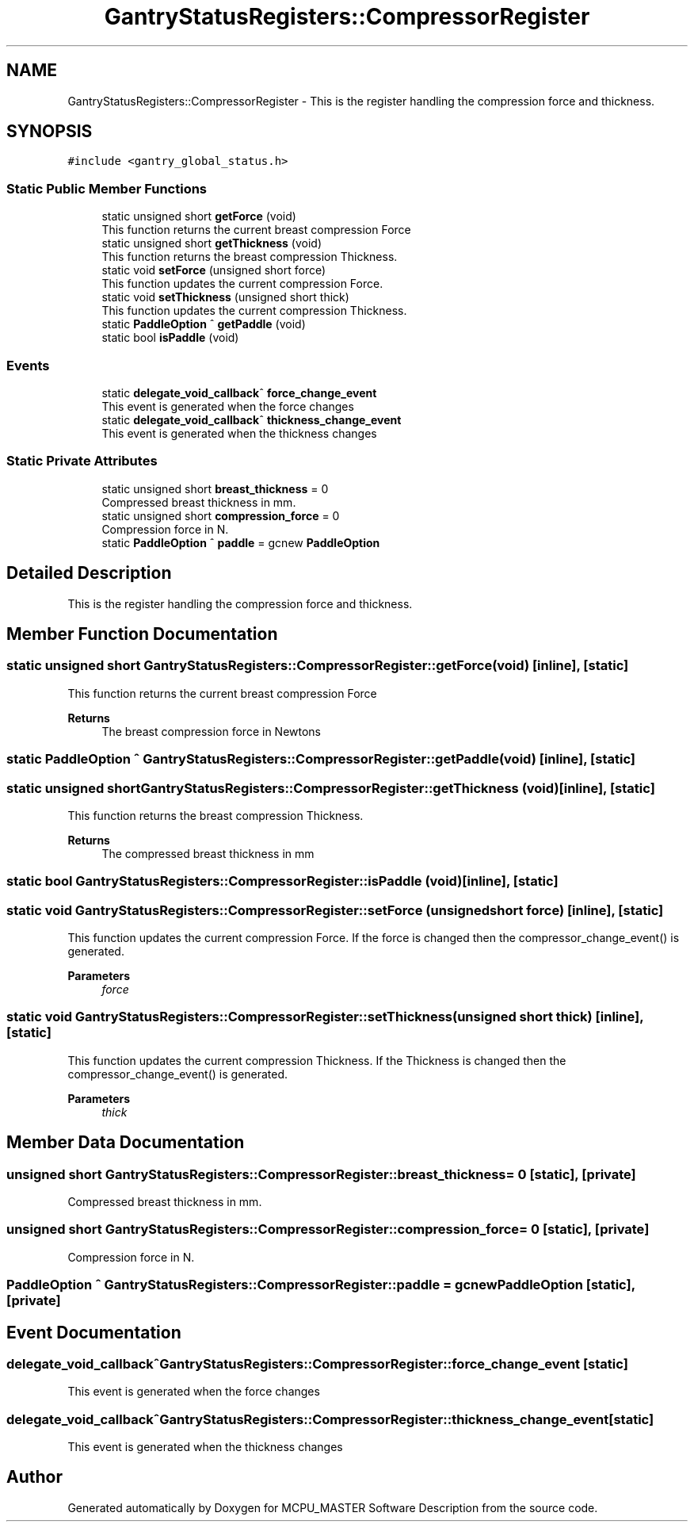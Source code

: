 .TH "GantryStatusRegisters::CompressorRegister" 3 "Mon Dec 4 2023" "MCPU_MASTER Software Description" \" -*- nroff -*-
.ad l
.nh
.SH NAME
GantryStatusRegisters::CompressorRegister \- This is the register handling the compression force and thickness\&.  

.SH SYNOPSIS
.br
.PP
.PP
\fC#include <gantry_global_status\&.h>\fP
.SS "Static Public Member Functions"

.in +1c
.ti -1c
.RI "static unsigned short \fBgetForce\fP (void)"
.br
.RI "This function returns the current breast compression Force  "
.ti -1c
.RI "static unsigned short \fBgetThickness\fP (void)"
.br
.RI "This function returns the breast compression Thickness\&. "
.ti -1c
.RI "static void \fBsetForce\fP (unsigned short force)"
.br
.RI "This function updates the current compression Force\&. "
.ti -1c
.RI "static void \fBsetThickness\fP (unsigned short thick)"
.br
.RI "This function updates the current compression Thickness\&. "
.ti -1c
.RI "static \fBPaddleOption\fP ^ \fBgetPaddle\fP (void)"
.br
.ti -1c
.RI "static bool \fBisPaddle\fP (void)"
.br
.in -1c
.SS "Events"

.in +1c
.ti -1c
.RI "static \fBdelegate_void_callback\fP^ \fBforce_change_event\fP"
.br
.RI "This event is generated when the force changes "
.ti -1c
.RI "static \fBdelegate_void_callback\fP^ \fBthickness_change_event\fP"
.br
.RI "This event is generated when the thickness changes "
.in -1c
.SS "Static Private Attributes"

.in +1c
.ti -1c
.RI "static unsigned short \fBbreast_thickness\fP = 0"
.br
.RI "Compressed breast thickness in mm\&. "
.ti -1c
.RI "static unsigned short \fBcompression_force\fP = 0"
.br
.RI "Compression force in N\&. "
.ti -1c
.RI "static \fBPaddleOption\fP ^ \fBpaddle\fP = gcnew \fBPaddleOption\fP"
.br
.in -1c
.SH "Detailed Description"
.PP 
This is the register handling the compression force and thickness\&. 


.SH "Member Function Documentation"
.PP 
.SS "static unsigned short GantryStatusRegisters::CompressorRegister::getForce (void)\fC [inline]\fP, \fC [static]\fP"

.PP
This function returns the current breast compression Force  
.PP
\fBReturns\fP
.RS 4
The breast compression force in Newtons
.RE
.PP

.SS "static \fBPaddleOption\fP ^ GantryStatusRegisters::CompressorRegister::getPaddle (void)\fC [inline]\fP, \fC [static]\fP"

.SS "static unsigned short GantryStatusRegisters::CompressorRegister::getThickness (void)\fC [inline]\fP, \fC [static]\fP"

.PP
This function returns the breast compression Thickness\&. 
.PP
\fBReturns\fP
.RS 4
The compressed breast thickness in mm
.RE
.PP

.SS "static bool GantryStatusRegisters::CompressorRegister::isPaddle (void)\fC [inline]\fP, \fC [static]\fP"

.SS "static void GantryStatusRegisters::CompressorRegister::setForce (unsigned short force)\fC [inline]\fP, \fC [static]\fP"

.PP
This function updates the current compression Force\&. If the force is changed then the compressor_change_event() is generated\&.  
.PP
\fBParameters\fP
.RS 4
\fIforce\fP 
.RE
.PP

.SS "static void GantryStatusRegisters::CompressorRegister::setThickness (unsigned short thick)\fC [inline]\fP, \fC [static]\fP"

.PP
This function updates the current compression Thickness\&. If the Thickness is changed then the compressor_change_event() is generated\&.  
.PP
\fBParameters\fP
.RS 4
\fIthick\fP 
.RE
.PP

.SH "Member Data Documentation"
.PP 
.SS "unsigned short GantryStatusRegisters::CompressorRegister::breast_thickness = 0\fC [static]\fP, \fC [private]\fP"

.PP
Compressed breast thickness in mm\&. 
.SS "unsigned short GantryStatusRegisters::CompressorRegister::compression_force = 0\fC [static]\fP, \fC [private]\fP"

.PP
Compression force in N\&. 
.SS "\fBPaddleOption\fP ^ GantryStatusRegisters::CompressorRegister::paddle = gcnew \fBPaddleOption\fP\fC [static]\fP, \fC [private]\fP"

.SH "Event Documentation"
.PP 
.SS "\fBdelegate_void_callback\fP^ GantryStatusRegisters::CompressorRegister::force_change_event\fC [static]\fP"

.PP
This event is generated when the force changes 
.SS "\fBdelegate_void_callback\fP^ GantryStatusRegisters::CompressorRegister::thickness_change_event\fC [static]\fP"

.PP
This event is generated when the thickness changes 

.SH "Author"
.PP 
Generated automatically by Doxygen for MCPU_MASTER Software Description from the source code\&.
